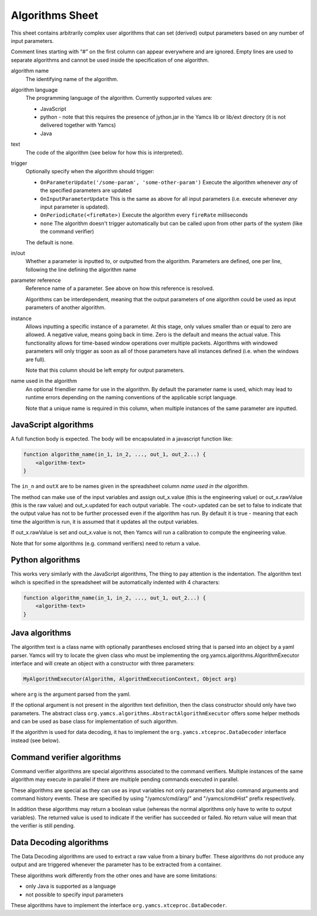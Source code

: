 Algorithms Sheet
================

This sheet contains arbitrarily complex user algorithms that can set (derived) output parameters based on any number of input parameters.

Comment lines starting with “#” on the first column can appear everywhere and are ignored.
Empty lines are used to separate algorithms and cannot be used inside the specification of one algorithm.


algorithm name
    The identifying name of the algorithm.

algorithm language
    The programming language of the algorithm. Currently supported values are:

    * JavaScript
    * python - note that this requires the presence of jython.jar in the Yamcs lib or lib/ext directory (it is not delivered together with Yamcs)
    * Java

text
    The code of the algorithm (see below for how this is interpreted).

trigger
    Optionally specify when the algorithm should trigger:

    * ``OnParameterUpdate('/some-param', 'some-other-param')`` Execute the algorithm whenever *any* of the specified parameters are updated
    * ``OnInputParameterUpdate`` This is the same as above for all input parameters (i.e. execute whenever *any* input parameter is updated).
    * ``OnPeriodicRate(<fireRate>)`` Execute the algorithm every ``fireRate`` milliseconds
    * ``none`` The algorithm doesn't trigger automatically but can be called upon from other parts of the system (like the command verifier)

    The default is none.

in/out
    Whether a parameter is inputted to, or outputted from the algorithm. Parameters are defined, one per line, following the line defining the algorithm name

parameter reference
    Reference name of a parameter. See above on how this reference is resolved.

    Algorithms can be interdependent, meaning that the output parameters of one algorithm could be used as input parameters of another algorithm.

instance
    Allows inputting a specific instance of a parameter. At this stage, only values smaller than or equal to zero are allowed. A negative value, means going back in time. Zero is the default and means the actual value. This functionality allows for time-based window operations over multiple packets. Algorithms with windowed parameters will only trigger as soon as all of those parameters have all instances defined (i.e. when the windows are full).

    Note that this column should be left empty for output parameters.

name used in the algorithm
    An optional friendlier name for use in the algorithm. By default the parameter name is used, which may lead to runtime errors depending on the naming conventions of the applicable script language.

    Note that a unique name is required in this column, when multiple instances of the same parameter are inputted.


JavaScript algorithms
^^^^^^^^^^^^^^^^^^^^^

A full function body is expected. The body will be encapsulated in a javascript function like:

.. code-block:: javascript

    function algorithm_name(in_1, in_2, ..., out_1, out_2...) {
        <algorithm-text>
    }

The ``in_n`` and ``outX`` are to be names given in the spreadsheet column *name used in the algorithm*.

The method can make use of the input variables and assign out_x.value (this is the engineering value) or out_x.rawValue (this is the raw value) and out_x.updated for each output variable.
The <out>.updated can be set to false to indicate that the output value has not to be further processed even if the algorithm has run.
By default it is true - meaning that each time the algorithm is run, it is assumed that it updates all the output variables.

If out_x.rawValue is set and out_x.value is not, then Yamcs will run a calibration to compute the engineering value.

Note that for some algorithms (e.g. command verifiers) need to return a value.


Python algorithms
^^^^^^^^^^^^^^^^^

This works very similarly with the JavaScript algorithms, The thing to pay attention is the indentation. The algorithm text wihch is specified in the spreadsheet will be automatically indented with 4 characters:

.. code-block:: python

    function algorithm_name(in_1, in_2, ..., out_1, out_2...) {
        <algorithm-text>
    }


Java algorithms
^^^^^^^^^^^^^^^

The algorithm text  is a class name with optionally parantheses enclosed string that is parsed into an object by a yaml parser.
Yamcs will try to locate the given class who must be implementing the org.yamcs.algorithms.AlgorithmExecutor interface and will create an object with a constructor with three parameters:

.. code-block:: java

    MyAlgorithmExecutor(Algorithm, AlgorithmExecutionContext, Object arg)


where ``arg`` is the argument parsed from the yaml.

If the optional argument is not present in the algorithm text definition,  then the class constructor  should only have two parameters.
The abstract class ``org.yamcs.algorithms.AbstractAlgorithmExecutor`` offers some helper methods and can be used as base class for implementation of such algorithm.

If the algorithm is used for data decoding, it has to implement the ``org.yamcs.xtceproc.DataDecoder`` interface instead (see below).


Command verifier algorithms
^^^^^^^^^^^^^^^^^^^^^^^^^^^

Command verifier algorithms are special algorithms associated to the command verifiers. Multiple instances of the same algorithm may execute in parallel if there are multiple pending commands executed in parallel.

These algorithms are special as they can use as input variables not only parameters but also command arguments and command history events. These are specified by using "/yamcs/cmd/arg/" and "/yamcs/cmdHist" prefix respectively.

In addition these algorithms may return a boolean value (whereas the normal algorithms only have to write to output variables). The returned value is used to indicate if the verifier has succeeded or failed. No return value will mean that the verifier is still pending.


Data Decoding algorithms
^^^^^^^^^^^^^^^^^^^^^^^^

The Data Decoding algorithms are used to extract a raw value from a binary buffer. These algorithms do not produce any output and are triggered whenever the parameter has to be extracted from a container.

These algorithms work differently from the other ones and have are some limitations:

* only Java is supported as a language
* not possible to specify input parameters

These algorithms have to implement the interface ``org.yamcs.xtceproc.DataDecoder``.
